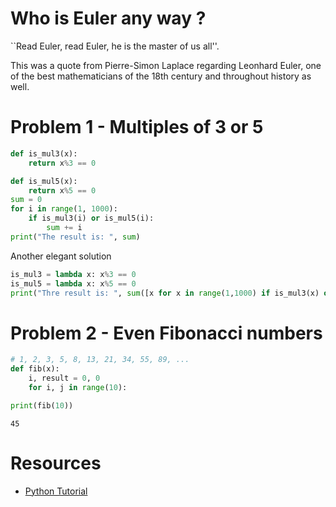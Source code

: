 #+PROPERTY: header-args :results output :exports both
#+PROPERTY: header-args :shebang #!/bin/env python

* Who is Euler any way ?
``Read Euler, read Euler, he is the master of us all''. 

This was a quote from Pierre-Simon Laplace regarding Leonhard Euler, one of the best mathematicians of the 18th century and throughout history as well.

#+html: <p align="center">
#+html: <img src="./img/Leonhard_Euler.jpg" alt="Leonhard Euler" width="250" align="center">
#+html: </p>

* Problem 1 - Multiples of 3 or 5
#+begin_src python :tangle p001.py 
  def is_mul3(x):
      return x%3 == 0
  
  def is_mul5(x):
      return x%5 == 0
  sum = 0
  for i in range(1, 1000):
      if is_mul3(i) or is_mul5(i):
          sum += i
  print("The result is: ", sum)
#+end_src

#+RESULTS:
: The result is:  233168

Another elegant solution
#+begin_src python :tangle p002.py
  is_mul3 = lambda x: x%3 == 0
  is_mul5 = lambda x: x%5 == 0
  print("Thre result is: ", sum([x for x in range(1,1000) if is_mul3(x) or is_mul5(x)]))
#+end_src

#+RESULTS:
: Thre result is:  233168
* Problem 2 - Even Fibonacci numbers
#+begin_src python :results output :exports both
  # 1, 2, 3, 5, 8, 13, 21, 34, 55, 89, ...
  def fib(x):
      i, result = 0, 0
      for i, j in range(10):
  
  print(fib(10))
#+end_src

#+RESULTS:
: 45

* Resources
- [[https://www.w3schools.com/python/default.asp][Python Tutorial]]
